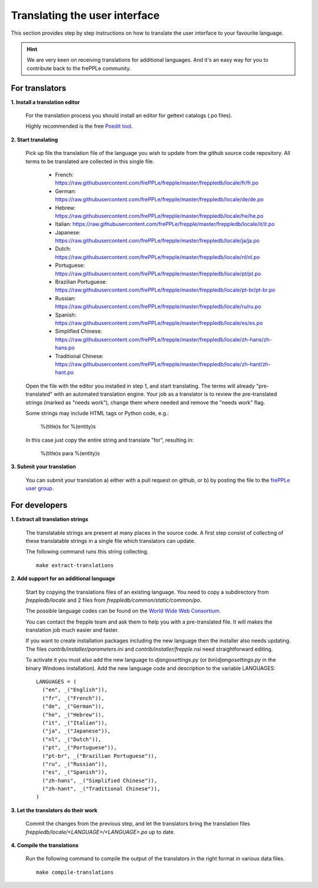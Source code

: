 ==============================
Translating the user interface
==============================

This section provides step by step instructions on how to translate the user interface to your favourite language.
 
.. Hint::

   We are very keen on receiving translations for additional languages. And it's an easy way for you to contribute
   back to the frePPLe community.

For translators
---------------

**1. Install a translation editor**

  For the translation process you should install an editor for gettext catalogs (.po files).

  Highly recommended is the free `Poedit tool <https://poedit.net/>`_.

**2. Start translating**

  Pick up file the translation file of the language you wish to update from the github
  source code repository. All terms to be translated are collected in this single file. 

   - French: https://raw.githubusercontent.com/frePPLe/frepple/master/freppledb/locale/fr/fr.po
   - German: https://raw.githubusercontent.com/frePPLe/frepple/master/freppledb/locale/de/de.po
   - Hebrew: https://raw.githubusercontent.com/frePPLe/frepple/master/freppledb/locale/he/he.po
   - Italian: https://raw.githubusercontent.com/frePPLe/frepple/master/freppledb/locale/it/it.po
   - Japanese: https://raw.githubusercontent.com/frePPLe/frepple/master/freppledb/locale/ja/ja.po
   - Dutch: https://raw.githubusercontent.com/frePPLe/frepple/master/freppledb/locale/nl/nl.po
   - Portuguese: https://raw.githubusercontent.com/frePPLe/frepple/master/freppledb/locale/pt/pt.po
   - Brazilian Portuguese: https://raw.githubusercontent.com/frePPLe/frepple/master/freppledb/locale/pt-br/pt-br.po
   - Russian: https://raw.githubusercontent.com/frePPLe/frepple/master/freppledb/locale/ru/ru.po
   - Spanish: https://raw.githubusercontent.com/frePPLe/frepple/master/freppledb/locale/es/es.po
   - Simplified Chinese: https://raw.githubusercontent.com/frePPLe/frepple/master/freppledb/locale/zh-hans/zh-hans.po
   - Traditional Chinese: https://raw.githubusercontent.com/frePPLe/frepple/master/freppledb/locale/zh-hant/zh-hant.po

  Open the file with the editor you installed in step 1, and start translating. The terms will
  already "pre-translated" with an automated translation engine. Your job as a translator is to
  review the pre-translated strings (marked as "needs work"), change them where needed and remove
  the "needs work" flag. 
  
  Some strings may include HTML tags or Python code, e.g.:

       %(title)s for %(entity)s

  In this case just copy the entire string and translate "for", resulting in:

       %(title)s para %(entity)s

**3. Submit your translation**

  You can submit your translation a) either with a pull request on github, or b) by posting the file to the
  `frePPLe user group <https://groups.google.com/forum/#!forum/frepple-users>`_.

For developers
--------------

**1. Extract all translation strings**

  The translatable strings are present at many places in the source code. A first
  step consist of collecting of these translatable strings in a single file which
  translators can update.

  The following command runs this string collecting.
   
  ::

       make extract-translations

**2. Add support for an additional language**

  Start by copying the translations files of an existing language. You need to copy
  a subdirectory from *freppledb/locale* and 2 files from *freppledb/common/static/common/po*.

  The possible language codes can be found on the `World Wide Web Consortium <http://www.w3.org/TR/REC-html40/struct/dirlang.html#langcodes>`_.

  You can contact the frepple team and ask them to help you with a pre-translated file. It will makes the
  translation job much easier and faster.
  
  If you want to create installation packages including the new language then the installer also needs
  updating. The files *contrib/installer/parameters.ini* and *contrib/installer/frepple.nsi* need straightforward
  editing.

  To activate it you must also add the new language to *djangosettings.py* (or *bin\\djangosettings.py* in
  the binary Windows installation). Add the new language code and description to the variable LANGUAGES:

  ::

      LANGUAGES = (
        ("en", _("English")),
        ("fr", _("French")),
        ("de", _("German")),
        ("he", _("Hebrew")),
        ("it", _("Italian")),
        ("ja", _("Japanese")),
        ("nl", _("Dutch")),
        ("pt", _("Portuguese")),
        ("pt-br", _("Brazilian Portuguese")),
        ("ru", _("Russian")),
        ("es", _("Spanish")),
        ("zh-hans", _("Simplified Chinese")),
        ("zh-hant", _("Traditional Chinese")),
      )

**3. Let the translators do their work**

  Commit the changes from the previous step, and let the translators bring the
  translation files *freppledb/locale/<LANGUAGE>/<LANGUAGE>.po* up to date.

**4. Compile the translations**

  Run the following command to compile the output of the translators in the
  right format in various data files.
   
  ::

       make compile-translations
